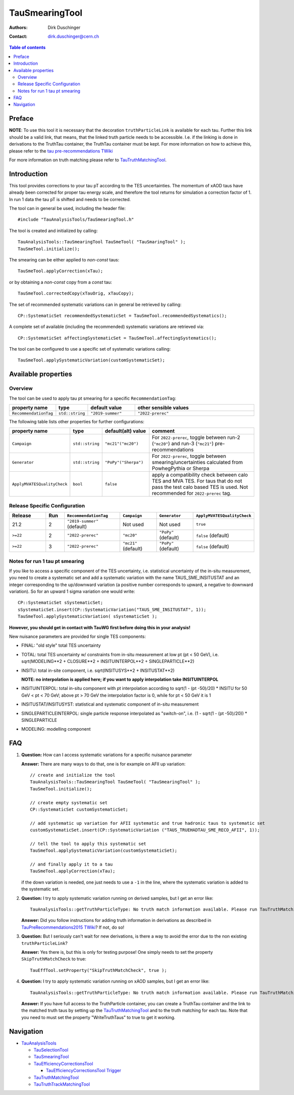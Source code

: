 ===============
TauSmearingTool
===============

:authors: Dirk Duschinger
:contact: dirk.duschinger@cern.ch

.. contents:: Table of contents


-------
Preface
-------

**NOTE**: To use this tool it is necessary that the decoration
``truthParticleLink`` is available for each tau. Further this link should be a
valid link, that means, that the linked truth particle needs to be
accessible. I.e. if the linking is done in derivations to the TruthTau
container, the TruthTau container must be kept. For more information on how to
achieve this, please refer to the `tau pre-recommendations TWiki
<https://twiki.cern.ch/twiki/bin/viewauth/AtlasProtected/TauPreRecommendations2015#Accessing_Tau_Truth_Information>`_

For more information on truth matching please refer to `TauTruthMatchingTool
<README-TauTruthMatchingTool.rst>`_.

------------
Introduction
------------

This tool provides corrections to your tau pT according to the TES
uncertainties. The momentum of xAOD taus have already been corrected for proper
tau energy scale, and therefore the tool returns for simulation a correction
factor of 1. In run 1 data the tau pT is shifted and needs to be corrected.

The tool can in general be used, including the header file::

  #include "TauAnalysisTools/TauSmearingTool.h"

The tool is created and initialized by calling::

  TauAnalysisTools::TauSmearingTool TauSmeTool( "TauSmaringTool" );
  TauSmeTool.initialize();

The smearing can be either applied to `non-const` taus::

  TauSmeTool.applyCorrection(xTau);

or by obtaining a `non-const` copy from a `const` tau::

  TauSmeTool.correctedCopy(xTauOrig, xTauCopy);

The set of recommended systematic variations can in general be retrieved by
calling::

  CP::SystematicSet recommendedSystematicSet = TauSmeTool.recommendedSystematics();

A complete set of available (including the recommended) systematic variations
are retrieved via::

  CP::SystematicSet affectingSystematicSet = TauSmeTool.affectingSystematics();

The tool can be configured to use a specific set of systematic variations calling::

  TauSmeTool.applySystematicVariation(customSystematicSet);


--------------------
Available properties
--------------------

Overview
========

The tool can be used to apply tau pt smearing for a specific
``RecommendationTag``:

.. list-table::
   :header-rows: 1
   :widths: 15 10 20 55
      
   * - property name
     - type
     - default value
     - other sensible values

   * - ``RecommendationTag``
     - ``std::string``
     - ``"2019-summer"``
     - ``"2022-prerec"``

The following table lists other properties for further configurations:


.. list-table::
   :header-rows: 1
   :widths: 15 10 20 55
      
   * - property name
     - type
     - default(alt) value
     - comment

   * - ``Campaign``
     - ``std::string``
     - ``"mc21"("mc20")``
     - For ``2022-prerec``, toggle between run-2 (``"mc20"``) and run-3 (``"mc21"``) pre-recommendations
   * - ``Generator``
     - ``std::string``
     - ``"PoPy"("Sherpa")``
     - For ``2022-prerec``, toggle between smearing/uncertainties calculated from PowhegPythia or Sherpa 
   * - ``ApplyMVATESQualityCheck``
     - ``bool``
     - ``false``
     - apply a compatibility check between calo TES and MVA TES. For taus that do not pass the test calo based TES is used. Not recommended for ``2022-prerec`` tag.

Release Specific Configuration
==============================
.. list-table::
   :header-rows: 1
   :widths: 10 5 15 10 10 15
      
   * - Release
     - Run
     - ``RecommendationTag``
     - ``Campaign``
     - ``Generator``
     - ``ApplyMVATESQualityCheck``
   * - 21.2
     - 2
     - ``"2019-summer"`` (default)
     - Not used
     - Not used
     - ``true``
   * - ``>=22``
     - 2
     - ``"2022-prerec"``
     - ``"mc20"``
     - ``"PoPy"`` (default)
     - ``false`` (default)
   * - ``>=22``
     - 3
     - ``"2022-prerec"``
     - ``"mc21"`` (default)
     - ``"PoPy"`` (default)
     - ``false`` (default)


Notes for run 1 tau pt smearing
===============================

If you like to access a specific component of the TES uncertainty, i.e.
statistical uncertainty of the in-situ measurement, you need to create a
systematic set and add a systematic variation with the name TAUS_SME_INSITUSTAT
and an integer corresponding to the up/downward variation (a positive number
corresponds to upward, a negative to downward variation). So for an upward 1
sigma variation one would write::

  CP::SystematicSet sSystematicSet;
  sSystematicSet.insert(CP::SystematicVariation("TAUS_SME_INSITUSTAT", 1));
  TauSmeTool.applySystematicVariation( sSystematicSet );

**However, you should get in contact with TauWG first before doing this in your analysis!**

New nuisance parameters are provided for single TES components:

* FINAL: "old style" total TES uncertainty
* TOTAL: total TES uncertainty w/ constraints from in-situ measurement at low pt
  (pt < 50 GeV), i.e. sqrt(MODELING**2 + CLOSURE**2 + INSITUINTERPOL**2 +
  SINGLEPARTICLE**2)
* INSITU: total in-site component, i.e. sqrt(INSITUSYS**2 + INSITUSTAT**2)

  **NOTE: no interpolation is applied here; if you want to apply interpolation
  take INSITUINTERPOL**
* INSITUINTERPOL: total in-situ component with pt interpolation according to
  sqrt(1 - (pt -50)/20) * INSITU for 50 GeV < pt < 70 GeV; above pt > 70 GeV the
  interpolation factor is 0, while for pt < 50 GeV it is 1
* INSITUSTAT/INSITUSYST: statistical and systematic component of in-situ
  measurement
* SINGLEPARTICLEINTERPOL: single particle response interpolated as "switch-on",
  i.e. (1 - sqrt(1 - (pt -50)/20)) * SINGLEPARTICLE
* MODELING: modelling component


---
FAQ
---

#. **Question:** How can I access systematic variations for a specific nuisance
   parameter

   **Answer:** There are many ways to do that, one is for example on AFII up
   variation::

     // create and initialize the tool
     TauAnalysisTools::TauSmearingTool TauSmeTool( "TauSmearingTool" );
     TauSmeTool.initialize();

     // create empty systematic set
     CP::SystematicSet customSystematicSet;
     
     // add systematic up variation for AFII systematic and true hadronic taus to systematic set
     customSystematicSet.insert(CP::SystematicVariation ("TAUS_TRUEHADTAU_SME_RECO_AFII", 1));

     // tell the tool to apply this systematic set
     TauSmeTool.applySystematicVariation(customSystematicSet);

     // and finally apply it to a tau
     TauSmeTool.applyCorrection(xTau);
     
   if the down variation is needed, one just needs to use a ``-1`` in the line,
   where the systematic variation is added to the systematic set.

#. **Question:** I try to apply systematic variation running on derived samples,
   but I get an error like::
     
     TauAnalysisTools::getTruthParticleType: No truth match information available. Please run TauTruthMatchingTool first.

   **Answer:** Did you follow instructions for adding truth information in
   derivations as described in `TauPreRecommendations2015 TWiki
   <https://twiki.cern.ch/twiki/bin/viewauth/AtlasProtected/TauPreRecommendations2015#Accessing_Tau_Truth_Information>`_?
   If not, do so!

#. **Question:** But I seriously can't wait for new derivations, is there a way
   to avoid the error due to the non existing ``truthParticleLink``?

   **Answer:** Yes there is, but this is only for testing purpose! One simply
   needs to set the property ``SkipTruthMatchCheck`` to true::

     TauEffTool.setProperty("SkipTruthMatchCheck", true );

#. **Question:** I try to apply systematic variation running on xAOD samples,
   but I get an error like::
     
     TauAnalysisTools::getTruthParticleType: No truth match information available. Please run TauTruthMatchingTool first.

   **Answer:** If you have full access to the TruthParticle container, you can
   create a TruthTau container and the link to the matched truth taus by setting
   up the `TauTruthMatchingTool <README-TauTruthMatchingTool.rst>`_ and to the
   truth matching for each tau. Note that you need to must set the property
   "WriteTruthTaus" to true to get it working.

----------
Navigation
----------

* `TauAnalysisTools <../README.rst>`_

  * `TauSelectionTool <README-TauSelectionTool.rst>`_
  * `TauSmearingTool <README-TauSmearingTool.rst>`_
  * `TauEfficiencyCorrectionsTool <README-TauEfficiencyCorrectionsTool.rst>`_

    * `TauEfficiencyCorrectionsTool Trigger <README-TauEfficiencyCorrectionsTool_Trigger.rst>`_

  * `TauTruthMatchingTool <README-TauTruthMatchingTool.rst>`_
  * `TauTruthTrackMatchingTool <README-TauTruthTrackMatchingTool.rst>`_
